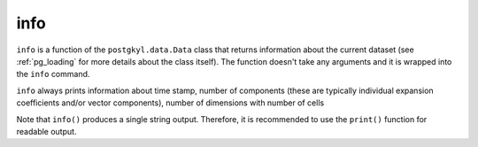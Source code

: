 .. _pg_cmd_info:

info
====


``info`` is a function of the ``postgkyl.data.Data`` class that
returns information about the current dataset (see :ref:`pg_loading`
for more details about the class itself). The function doesn't take
any arguments and it is wrapped into the ``info`` command.
   
.. raw:: html
         
   <details>
   <summary><a>Command help</a></summary>

.. code-block:: bash
  :emphasize-lines: 1

  pgkyl info --help
    Usage: pgkyl info [OPTIONS]

      Print info of the current top of stack

    Options:
      -a, --allsets  All data sets
      -h, --help     Show this message and exit.
      
.. raw:: html
         
   </details>
   <br>

``info`` always prints information about time stamp, number of
components (these are typically individual expansion coefficients
and/or vector components), number of dimensions with number of cells 
   
.. raw:: html
         
  <details open>
  <summary><a>Script</a></summary>

.. code-block:: python
  :emphasize-lines: 3

  import postgkyl as pg
  data = pg.data.Data('two-stream_elc_0.bp')
  print(data.info())

.. raw:: html
         
  </details>    

Note that ``info()`` produces a single string output. Therefore, it is
recommended to use the ``print()`` function for readable output.
